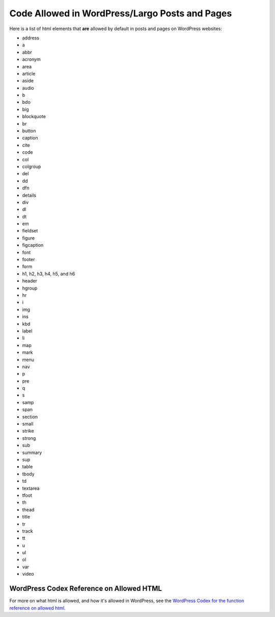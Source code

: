=============
Code Allowed in WordPress/Largo Posts and Pages
=============

Here is a list of html elements that **are** allowed by default in posts and pages on WordPress websites:

- address
- a
- abbr
- acronym
- area
- article
- aside
- audio
- b
- bdo
- big
- blockquote
- br
- button 
- caption
- cite
- code
- col
- colgroup
- del
- dd
- dfn
- details
- div
- dl
- dt
- em
- fieldset
- figure
- figcaption
- font
- footer
- form
- h1, h2, h3, h4, h5, and h6
- header
- hgroup
- hr
- i
- img
- ins
- kbd
- label
- li
- map
- mark
- menu
- nav
- p
- pre
- q
- s
- samp
- span
- section
- small
- strike
- strong
- sub
- summary
- sup
- table
- tbody
- td
- textarea
- tfoot
- th
- thead
- title
- tr
- track
- tt
- u
- ul
- ol
- var
- video

WordPress Codex Reference on Allowed HTML
------------------------

For more on what html is allowed, and how it's allowed in WordPress, see the `WordPress Codex for the function reference on allowed html <https://codex.wordpress.org/Function_Reference/wp_kses_allowed_html>`_.
